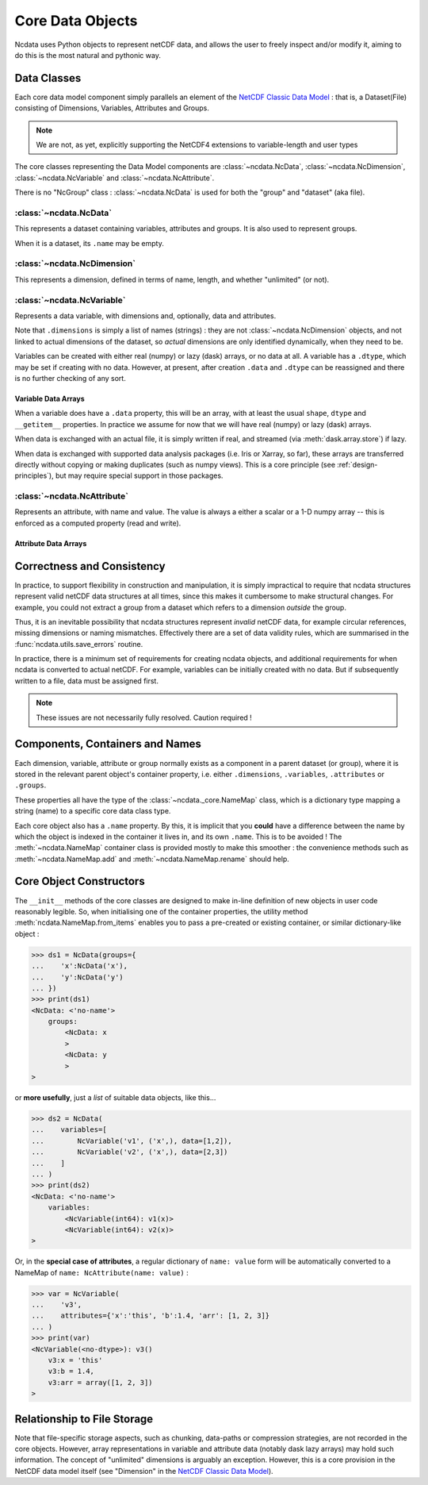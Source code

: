 Core Data Objects
=================
Ncdata uses Python objects to represent netCDF data, and allows the user to freely
inspect and/or modify it, aiming to do this is the most natural and pythonic way.

Data Classes
------------
Each core data model component simply parallels an element of the
`NetCDF Classic Data Model`_ : that is, a Dataset(File) consisting of Dimensions,
Variables, Attributes and Groups.

.. note::
    We are not, as yet, explicitly supporting the NetCDF4 extensions to variable-length
    and user types

The core classes representing the Data Model components are :class:`~ncdata.NcData`,
:class:`~ncdata.NcDimension`, :class:`~ncdata.NcVariable` and
:class:`~ncdata.NcAttribute`.

There is no "NcGroup" class : :class:`~ncdata.NcData` is used for both the "group" and
"dataset" (aka file).

:class:`~ncdata.NcData`
^^^^^^^^^^^^^^^^^^^^^^^
This represents a dataset containing variables, attributes and groups.
It is also used to represent groups.

When it is a dataset, its ``.name`` may be empty.

:class:`~ncdata.NcDimension`
^^^^^^^^^^^^^^^^^^^^^^^^^^^^
This represents a dimension, defined in terms of name, length, and whether "unlimited"
(or not).

:class:`~ncdata.NcVariable`
^^^^^^^^^^^^^^^^^^^^^^^^^^^
Represents a data variable, with dimensions and, optionally, data and attributes.

Note that ``.dimensions`` is simply a list of names (strings) : they are not
:class:`~ncdata.NcDimension` objects, and not linked to actual dimensions of the
dataset, so *actual* dimensions are only identified dynamically, when they need to be.

Variables can be created with either real (numpy) or lazy (dask) arrays, or no data at
all.  A variable has a ``.dtype``, which may be set if creating with no data.
However, at present, after creation ``.data`` and ``.dtype`` can be reassigned and there
is no further checking of any sort.

Variable Data Arrays
""""""""""""""""""""
When a variable does have a ``.data`` property, this will be an array, with at least
the usual ``shape``, ``dtype`` and ``__getitem__`` properties.  In practice we assume
for now that we will have real (numpy) or lazy (dask) arrays.

When data is exchanged with an actual file, it is simply written if real, and streamed
(via :meth:`dask.array.store`) if lazy.

When data is exchanged with supported data analysis packages (i.e. Iris or Xarray, so
far), these arrays are transferred directly without copying or making duplicates (such
as numpy views).
This is a core principle (see :ref:`design-principles`), but may require special support in
those packages.


:class:`~ncdata.NcAttribute`
^^^^^^^^^^^^^^^^^^^^^^^^^^^^
Represents an attribute, with name and value.  The value is always a either a scalar
or a 1-D numpy array -- this is enforced as a computed property (read and write).

Attribute Data Arrays
"""""""""""""""""""""


Correctness and Consistency
---------------------------
In practice, to support flexibility in construction and manipulation, it is simply
impractical to require that ncdata structures represent valid netCDF data structures at
all times, since this makes it cumbersome to make structural changes.
For example, you could not extract a group from a dataset which refers to a dimension
*outside* the group.

Thus, it is an inevitable possibility that ncdata structures represent *invalid* netCDF
data, for example circular references, missing dimensions or naming mismatches.
Effectively there are a set of data validity rules, which are summarised in the
:func:`ncdata.utils.save_errors` routine.

In practice, there is a minimum set of requirements for creating ncdata objects, and
additional requirements for when ncdata is converted to actual netCDF.  For example,
variables can be initially created with no data.  But if subsequently written to a file,
data must be assigned first.

.. Note::
  These issues are not necessarily fully resolved.  Caution required !


Components, Containers and Names
--------------------------------
Each dimension, variable, attribute or group normally exists as a component in a
parent dataset (or group), where it is stored in the relevant parent object's container
property, i.e. either ``.dimensions``, ``.variables``, ``.attributes`` or ``.groups``.

These properties all have the type of the :class:`~ncdata._core.NameMap` class, which
is a dictionary type mapping a string (name) to a specific core data class type.

Each core object also has a ``.name`` property.  By this, it is implicit that you
**could** have a difference between the name by which the object is indexed in the
container it lives in, and its own ``.name``.  This is to be avoided !
The :meth:`~ncdata.NameMap` container class is provided mostly to make this smoother :
the convenience methods such as :meth:`~ncdata.NameMap.add` and
:meth:`~ncdata.NameMap.rename` should help.


Core Object Constructors
------------------------
The ``__init__`` methods of the core classes are designed to make in-line definition of
new objects in user code reasonably legible.  So, when initialising one of the container
properties, the utility method :meth:`ncdata.NameMap.from_items` enables you to pass a
pre-created or existing container, or similar dictionary-like object :

.. code-block:: python

    >>> ds1 = NcData(groups={
    ...    'x':NcData('x'),
    ...    'y':NcData('y')
    ... })
    >>> print(ds1)
    <NcData: <'no-name'>
        groups:
            <NcData: x
            >
            <NcData: y
            >
    >

or **more usefully**, just a *list* of suitable data objects, like this...

.. code-block:: python

    >>> ds2 = NcData(
    ...    variables=[
    ...        NcVariable('v1', ('x',), data=[1,2]),
    ...        NcVariable('v2', ('x',), data=[2,3])
    ...    ]
    ... )
    >>> print(ds2)
    <NcData: <'no-name'>
        variables:
            <NcVariable(int64): v1(x)>
            <NcVariable(int64): v2(x)>
    >

Or, in the **special case of attributes**, a regular dictionary of ``name: value`` form
will be automatically converted to a NameMap of ``name: NcAttribute(name: value)`` :

.. code-block:: python

    >>> var = NcVariable(
    ...    'v3',
    ...    attributes={'x':'this', 'b':1.4, 'arr': [1, 2, 3]}
    ... )
    >>> print(var)
    <NcVariable(<no-dtype>): v3()
        v3:x = 'this'
        v3:b = 1.4,
        v3:arr = array([1, 2, 3])
    >


Relationship to File Storage
----------------------------
Note that file-specific storage aspects, such as chunking, data-paths or compression
strategies, are not recorded in the core objects.  However, array representations in
variable and attribute data (notably dask lazy arrays) may hold such information.
The concept of "unlimited" dimensions is arguably an exception.  However, this is a
core provision in the NetCDF data model itself (see "Dimension" in the `NetCDF Classic Data Model`_).

.. _NetCDF Classic Data Model: https://docs.unidata.ucar.edu/netcdf-c/current/netcdf_data_model.html#classic_model

